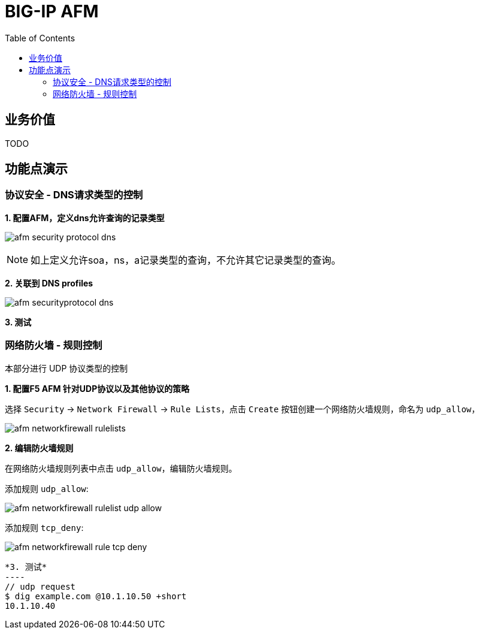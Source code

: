 = BIG-IP AFM
:toc: manual

== 业务价值

TODO

== 功能点演示

=== 协议安全 - DNS请求类型的控制

*1. 配置AFM，定义dns允许查询的记录类型*

image:img/afm-security-protocol-dns.png[]

NOTE: 如上定义允许soa，ns，a记录类型的查询，不允许其它记录类型的查询。

*2. 关联到 DNS profiles*

image:img/afm-securityprotocol-dns.png[]

[source, bash]
.*3. 测试*
----

----

=== 网络防火墙 - 规则控制

本部分进行 UDP 协议类型的控制

*1. 配置F5 AFM 针对UDP协议以及其他协议的策略*

选择 `Security`  ->  `Network Firewall`  ->  `Rule Lists`，点击 `Create` 按钮创建一个网络防火墙规则，命名为 `udp_allow`，

image:img/afm-networkfirewall-rulelists.png[]

*2. 编辑防火墙规则*

在网络防火墙规则列表中点击 `udp_allow`，编辑防火墙规则。

添加规则 `udp_allow`:

image:img/afm-networkfirewall-rulelist-udp-allow.png[]

添加规则 `tcp_deny`:

image:img/afm-networkfirewall-rule-tcp-deny.png[]

[source, bash]
*3. 测试*
----
// udp request
$ dig example.com @10.1.10.50 +short
10.1.10.40

// tcp request

----

